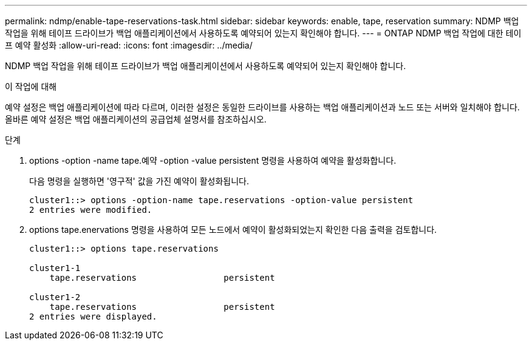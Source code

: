 ---
permalink: ndmp/enable-tape-reservations-task.html 
sidebar: sidebar 
keywords: enable, tape, reservation 
summary: NDMP 백업 작업을 위해 테이프 드라이브가 백업 애플리케이션에서 사용하도록 예약되어 있는지 확인해야 합니다. 
---
= ONTAP NDMP 백업 작업에 대한 테이프 예약 활성화
:allow-uri-read: 
:icons: font
:imagesdir: ../media/


[role="lead"]
NDMP 백업 작업을 위해 테이프 드라이브가 백업 애플리케이션에서 사용하도록 예약되어 있는지 확인해야 합니다.

.이 작업에 대해
예약 설정은 백업 애플리케이션에 따라 다르며, 이러한 설정은 동일한 드라이브를 사용하는 백업 애플리케이션과 노드 또는 서버와 일치해야 합니다. 올바른 예약 설정은 백업 애플리케이션의 공급업체 설명서를 참조하십시오.

.단계
. options -option -name tape.예약 -option -value persistent 명령을 사용하여 예약을 활성화합니다.
+
다음 명령을 실행하면 '영구적' 값을 가진 예약이 활성화됩니다.

+
[listing]
----
cluster1::> options -option-name tape.reservations -option-value persistent
2 entries were modified.
----
. options tape.enervations 명령을 사용하여 모든 노드에서 예약이 활성화되었는지 확인한 다음 출력을 검토합니다.
+
[listing]
----
cluster1::> options tape.reservations

cluster1-1
    tape.reservations                 persistent

cluster1-2
    tape.reservations                 persistent
2 entries were displayed.
----

